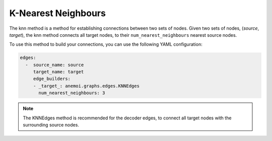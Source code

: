 ######################
 K-Nearest Neighbours
######################

The knn method is a method for establishing connections between two sets
of nodes. Given two sets of nodes, (`source`, `target`), the knn method
connects all target nodes, to their ``num_nearest_neighbours`` nearest
source nodes.

To use this method to build your connections, you can use the following
YAML configuration:

.. code:: yaml

   edges:
     -  source_name: source
        target_name: target
        edge_builders:
        - _target_: anemoi.graphs.edges.KNNEdges
          num_nearest_neighbours: 3

.. note::

   The KNNEdges method is recommended for the decoder edges, to connect
   all target nodes with the surrounding source nodes.
